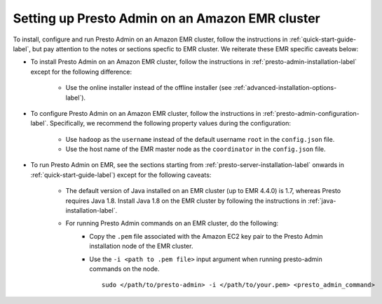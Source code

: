 .. _presto-admin-on-emr-label:
..
.. If you modify this file, you will have to modify the NOTEs in the following files:
.. docs/installation/java-installation.rst
.. docs/installation/presto-admin-configuration.rst
.. docs/installation/presto-admin-installation.rst
..

================================================
Setting up Presto Admin on an Amazon EMR cluster
================================================

To install, configure and run Presto Admin on an Amazon EMR cluster, follow the instructions in :ref:`quick-start-guide-label`, but pay attention to the notes or sections specfic to EMR cluster. We reiterate these EMR specific caveats below:

- To install Presto Admin on an Amazon EMR cluster, follow the instructions in :ref:`presto-admin-installation-label` except for the following difference:

	- Use the online installer instead of the offline installer (see :ref:`advanced-installation-options-label`).

- To configure Presto Admin on an Amazon EMR cluster, follow the instructions in :ref:`presto-admin-configuration-label`. Specifically, we recommend the following property values during the configuration: 

	- Use ``hadoop`` as the ``username`` instead of the default username ``root`` in the ``config.json`` file.

	- Use the host name of the EMR master node as the ``coordinator`` in the ``config.json`` file.

- To run Presto Admin on EMR, see the sections starting from :ref:`presto-server-installation-label` onwards in :ref:`quick-start-guide-label`) except for the following caveats:

        - The default version of Java installed on an EMR cluster (up to EMR 4.4.0) is 1.7, whereas Presto requires Java 1.8. Install Java 1.8 on the EMR cluster by following the instructions in :ref:`java-installation-label`.

        - For running Presto Admin commands on an EMR cluster, do the following:
                * Copy the ``.pem`` file associated with the Amazon EC2 key pair to the Presto Admin installation node of the EMR cluster.
                * Use the ``-i <path to .pem file>`` input argument when running presto-admin commands on the node.
		  ::

		   sudo </path/to/presto-admin> -i </path/to/your.pem> <presto_admin_command>
